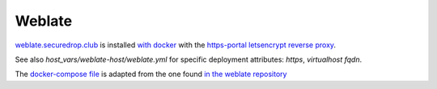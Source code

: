 Weblate
=======

`weblate.securedrop.club <http://lab.securedrop.club/main/securedrop-club/tree/master/molecule/weblate/roles/weblate>`_ is installed `with docker <https://github.com/WeblateOrg/docker>`_ with the `https-portal letsencrypt reverse proxy <https://github.com/WeblateOrg/docker/blob/master/docker-compose-https.yml>`_.

See also `host_vars/weblate-host/weblate.yml` for
specific deployment attributes: `https`, `virtualhost fqdn`.

The `docker-compose file <http://lab.securedrop.club/main/securedrop-club/blob/master/molecule/weblate/roles/weblate/templates/docker-compose-securedrop-club.yml>`_ is adapted from the one found `in the weblate repository <https://github.com/WeblateOrg/docker/blob/master/docker-compose-https.yml>`_
